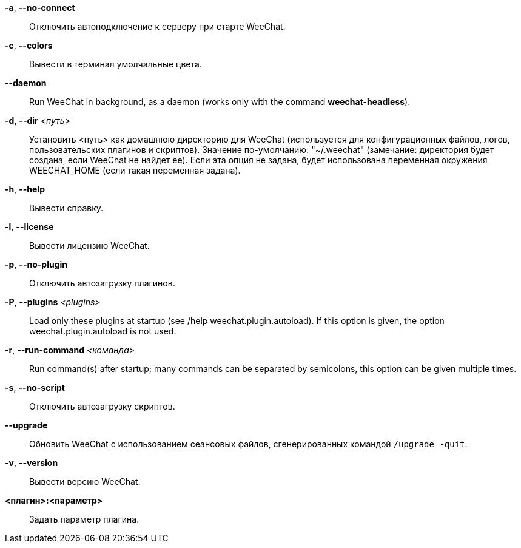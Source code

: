 *-a*, *--no-connect*::
    Отключить автоподключение к серверу при старте WeeChat.

*-c*, *--colors*::
    Вывести в терминал умолчальные цвета.

// TRANSLATION MISSING
*--daemon*::
    Run WeeChat in background, as a daemon (works only with the command
    *weechat-headless*).

*-d*, *--dir* _<путь>_::
    Установить <путь> как домашнюю директорию для WeeChat (используется для
    конфигурационных файлов, логов, пользовательских плагинов и скриптов).
    Значение по-умолчанию: "~/.weechat" (замечание: директория будет создана,
    если WeeChat не найдет ее).
    Если эта опция не задана, будет использована переменная окружения WEECHAT_HOME
    (если такая переменная задана).

*-h*, *--help*::
    Вывести справку.

*-l*, *--license*::
    Вывести лицензию WeeChat.

*-p*, *--no-plugin*::
    Отключить автозагрузку плагинов.

// TRANSLATION MISSING
*-P*, *--plugins* _<plugins>_::
    Load only these plugins at startup (see /help weechat.plugin.autoload).
    If this option is given, the option weechat.plugin.autoload is not used.

// TRANSLATION MISSING
*-r*, *--run-command* _<команда>_::
    Run command(s) after startup; many commands can be separated by semicolons,
    this option can be given multiple times.

*-s*, *--no-script*::
    Отключить автозагрузку скриптов.

*--upgrade*::
    Обновить WeeChat с использованием сеансовых файлов, сгенерированных
    командой `/upgrade -quit`.

*-v*, *--version*::
    Вывести версию WeeChat.

*<плагин>:<параметр>*::
    Задать параметр плагина.
